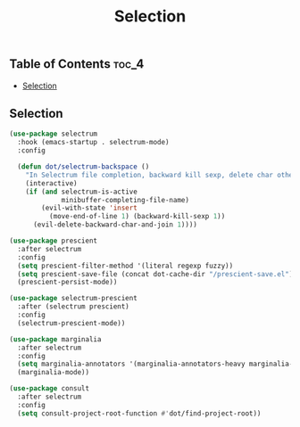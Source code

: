 #+TITLE: Selection
#+OPTIONS: toc:nil
#+PROPERTY: header-args:emacs-lisp :shebang ";;; -*- lexical-binding: t; -*-\n"

** Table of Contents :toc_4:
  - [[#selection][Selection]]

** Selection

#+BEGIN_SRC emacs-lisp
(use-package selectrum
  :hook (emacs-startup . selectrum-mode)
  :config

  (defun dot/selectrum-backspace ()
	"In Selectrum file completion, backward kill sexp, delete char otherwise."
	(interactive)
	(if (and selectrum-is-active
			 minibuffer-completing-file-name)
		(evil-with-state 'insert
		  (move-end-of-line 1) (backward-kill-sexp 1))
	  (evil-delete-backward-char-and-join 1))))

(use-package prescient
  :after selectrum
  :config
  (setq prescient-filter-method '(literal regexp fuzzy))
  (setq prescient-save-file (concat dot-cache-dir "/prescient-save.el"))
  (prescient-persist-mode))

(use-package selectrum-prescient
  :after (selectrum prescient)
  :config
  (selectrum-prescient-mode))

(use-package marginalia
  :after selectrum
  :config
  (setq marginalia-annotators '(marginalia-annotators-heavy marginalia-annotators-light))
  (marginalia-mode))

(use-package consult
  :after selectrum
  :config
  (setq consult-project-root-function #'dot/find-project-root))
#+END_SRC
